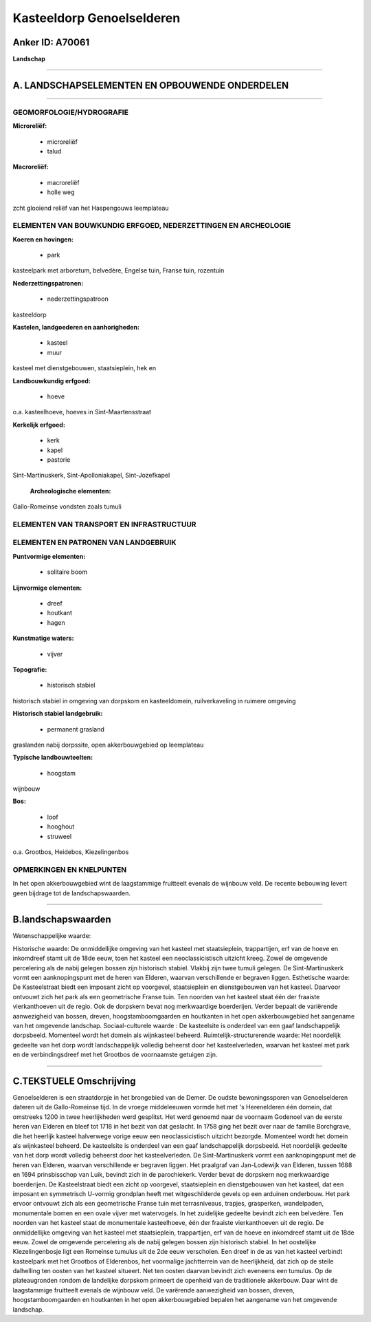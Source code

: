 Kasteeldorp Genoelselderen
==========================

Anker ID: A70061
----------------

**Landschap**

--------------

A. LANDSCHAPSELEMENTEN EN OPBOUWENDE ONDERDELEN
-----------------------------------------------

--------------

GEOMORFOLOGIE/HYDROGRAFIE
~~~~~~~~~~~~~~~~~~~~~~~~~

**Microreliëf:**

 * microreliëf
 * talud


**Macroreliëf:**

 * macroreliëf
 * holle weg

zcht glooiend reliëf van het Haspengouws leemplateau

ELEMENTEN VAN BOUWKUNDIG ERFGOED, NEDERZETTINGEN EN ARCHEOLOGIE
~~~~~~~~~~~~~~~~~~~~~~~~~~~~~~~~~~~~~~~~~~~~~~~~~~~~~~~~~~~~~~~

**Koeren en hovingen:**

 * park


kasteelpark met arboretum, belvedère, Engelse tuin, Franse tuin,
rozentuin

**Nederzettingspatronen:**

 * nederzettingspatroon

kasteeldorp

**Kastelen, landgoederen en aanhorigheden:**

 * kasteel
 * muur


kasteel met dienstgebouwen, staatsieplein, hek en

**Landbouwkundig erfgoed:**

 * hoeve


o.a. kasteelhoeve, hoeves in Sint-Maartensstraat

**Kerkelijk erfgoed:**

 * kerk
 * kapel
 * pastorie


Sint-Martinuskerk, Sint-Apolloniakapel, Sint-Jozefkapel

 **Archeologische elementen:**
Gallo-Romeinse vondsten zoals tumuli

ELEMENTEN VAN TRANSPORT EN INFRASTRUCTUUR
~~~~~~~~~~~~~~~~~~~~~~~~~~~~~~~~~~~~~~~~~

ELEMENTEN EN PATRONEN VAN LANDGEBRUIK
~~~~~~~~~~~~~~~~~~~~~~~~~~~~~~~~~~~~~

**Puntvormige elementen:**

 * solitaire boom


**Lijnvormige elementen:**

 * dreef
 * houtkant
 * hagen

**Kunstmatige waters:**

 * vijver


**Topografie:**

 * historisch stabiel


historisch stabiel in omgeving van dorpskom en kasteeldomein,
ruilverkaveling in ruimere omgeving

**Historisch stabiel landgebruik:**

 * permanent grasland


graslanden nabij dorpssite, open akkerbouwgebied op leemplateau

**Typische landbouwteelten:**

 * hoogstam


wijnbouw

**Bos:**

 * loof
 * hooghout
 * struweel


o.a. Grootbos, Heidebos, Kiezelingenbos

OPMERKINGEN EN KNELPUNTEN
~~~~~~~~~~~~~~~~~~~~~~~~~

In het open akkerbouwgebied wint de laagstammige fruitteelt evenals de
wijnbouw veld. De recente bebouwing levert geen bijdrage tot de
landschapswaarden.

--------------

B.landschapswaarden
-------------------

Wetenschappelijke waarde:

Historische waarde:
De onmiddellijke omgeving van het kasteel met staatsieplein,
trappartijen, erf van de hoeve en inkomdreef stamt uit de 18de eeuw,
toen het kasteel een neoclassicistisch uitzicht kreeg. Zowel de
omgevende percelering als de nabij gelegen bossen zijn historisch
stabiel. Vlakbij zijn twee tumuli gelegen. De Sint-Martinuskerk vormt
een aanknopingspunt met de heren van Elderen, waarvan verschillende er
begraven liggen.
Esthetische waarde: De Kasteelstraat biedt een imposant zicht op
voorgevel, staatsieplein en dienstgebouwen van het kasteel. Daarvoor
ontvouwt zich het park als een geometrische Franse tuin. Ten noorden van
het kasteel staat één der fraaiste vierkanthoeven uit de regio. Ook de
dorpskern bevat nog merkwaardige boerderijen. Verder bepaalt de
variërende aanwezigheid van bossen, dreven, hoogstamboomgaarden en
houtkanten in het open akkerbouwgebied het aangename van het omgevende
landschap.
Sociaal-culturele waarde : De kasteelsite is onderdeel van een gaaf
landschappelijk dorpsbeeld. Momenteel wordt het domein als wijnkasteel
beheerd.
Ruimtelijk-structurerende waarde:
Het noordelijk gedeelte van het dorp wordt landschappelijk volledig
beheerst door het kasteelverleden, waarvan het kasteel met park en de
verbindingsdreef met het Grootbos de voornaamste getuigen zijn.

--------------

C.TEKSTUELE Omschrijving
------------------------

Genoelselderen is een straatdorpje in het brongebied van de Demer. De
oudste bewoningssporen van Genoelselderen dateren uit de Gallo-Romeinse
tijd. In de vroege middeleeuwen vormde het met 's Herenelderen één
domein, dat omstreeks 1200 in twee heerlijkheden werd gesplitst. Het
werd genoemd naar de voornaam Godenoel van de eerste heren van Elderen
en bleef tot 1718 in het bezit van dat geslacht. In 1758 ging het bezit
over naar de familie Borchgrave, die het heerlijk kasteel halverwege
vorige eeuw een neoclassicistisch uitzicht bezorgde. Momenteel wordt het
domein als wijnkasteel beheerd. De kasteelsite is onderdeel van een gaaf
landschappelijk dorpsbeeld. Het noordelijk gedeelte van het dorp wordt
volledig beheerst door het kasteelverleden. De Sint-Martinuskerk vormt
een aanknopingspunt met de heren van Elderen, waarvan verschillende er
begraven liggen. Het praalgraf van Jan-Lodewijk van Elderen, tussen 1688
en 1694 prinsbisschop van Luik, bevindt zich in de parochiekerk. Verder
bevat de dorpskern nog merkwaardige boerderijen. De Kasteelstraat biedt
een zicht op voorgevel, staatsieplein en dienstgebouwen van het kasteel,
dat een imposant en symmetrisch U-vormig grondplan heeft met
witgeschilderde gevels op een arduinen onderbouw. Het park ervoor
ontvouwt zich als een geometrische Franse tuin met terrasniveaus,
trapjes, grasperken, wandelpaden, monumentale bomen en een ovale vijver
met watervogels. In het zuidelijke gedeelte bevindt zich een belvedère.
Ten noorden van het kasteel staat de monumentale kasteelhoeve, één der
fraaiste vierkanthoeven uit de regio. De onmiddellijke omgeving van het
kasteel met staatsieplein, trappartijen, erf van de hoeve en inkomdreef
stamt uit de 18de eeuw. Zowel de omgevende percelering als de nabij
gelegen bossen zijn historisch stabiel. In het oostelijke
Kiezelingenbosje ligt een Romeinse tumulus uit de 2de eeuw verscholen.
Een dreef in de as van het kasteel verbindt kasteelpark met het Grootbos
of Elderenbos, het voormalige jachtterrein van de heerlijkheid, dat zich
op de steile dalhelling ten oosten van het kasteel situeert. Net ten
oosten daarvan bevindt zich eveneens een tumulus. Op de plateaugronden
rondom de landelijke dorpskom primeert de openheid van de traditionele
akkerbouw. Daar wint de laagstammige fruitteelt evenals de wijnbouw
veld. De varërende aanwezigheid van bossen, dreven, hoogstamboomgaarden
en houtkanten in het open akkerbouwgebied bepalen het aangename van het
omgevende landschap.
